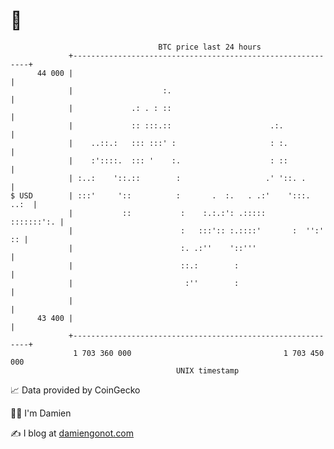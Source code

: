 * 👋

#+begin_example
                                    BTC price last 24 hours                    
                +------------------------------------------------------------+ 
         44 000 |                                                            | 
                |                    :.                                      | 
                |             .: . : ::                                      | 
                |             :: :::.::                      .:.             | 
                |    ..::.:   ::: :::' :                     : :.            | 
                |    :'::::.  ::: '    :.                    : ::            | 
                | :..:    '::.::        :                   .' '::. .        | 
   $ USD        | :::'     '::          :       .  :.   . .:'    ':::.  ..:  | 
                |           ::           :    :.:.:': .:::::      :::::::':. | 
                |                        :   :::':: :.::::'       :  '':' :: | 
                |                        :. .:''    '::'''                   | 
                |                        ::.:        :                       | 
                |                         :''        :                       | 
                |                                                            | 
         43 400 |                                                            | 
                +------------------------------------------------------------+ 
                 1 703 360 000                                  1 703 450 000  
                                        UNIX timestamp                         
#+end_example
📈 Data provided by CoinGecko

🧑‍💻 I'm Damien

✍️ I blog at [[https://www.damiengonot.com][damiengonot.com]]
